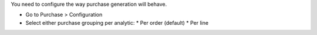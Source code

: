 You need to configure the way purchase generation will behave.

* Go to Purchase > Configuration
* Select either purchase grouping per analytic:
  * Per order (default)
  * Per line
